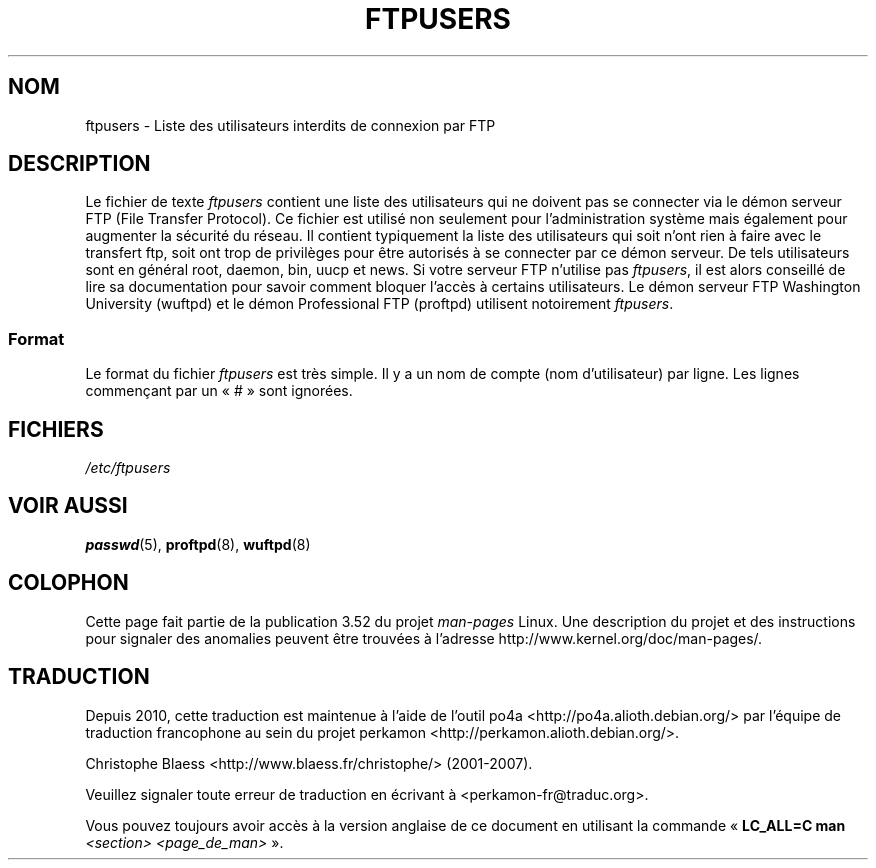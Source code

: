 .\" Copyright (c) 2000 Christoph J. Thompson <obituary@linuxbe.org>
.\"
.\" %%%LICENSE_START(GPLv2+_DOC_MISC)
.\" This is free documentation; you can redistribute it and/or
.\" modify it under the terms of the GNU General Public License as
.\" published by the Free Software Foundation; either version 2 of
.\" the License, or (at your option) any later version.
.\"
.\" This manual is distributed in the hope that it will be useful,
.\" but WITHOUT ANY WARRANTY; without even the implied warranty of
.\" MERCHANTABILITY or FITNESS FOR A PARTICULAR PURPOSE. See the
.\" GNU General Public License for more details.
.\"
.\" You should have received a copy of the GNU General Public
.\" License along with this manual; if not, see
.\" <http://www.gnu.org/licenses/>.
.\" %%%LICENSE_END
.\"
.\"*******************************************************************
.\"
.\" This file was generated with po4a. Translate the source file.
.\"
.\"*******************************************************************
.TH FTPUSERS 5 "27 août 2000" Linux "Manuel du programmeur Linux"
.SH NOM
ftpusers \- Liste des utilisateurs interdits de connexion par FTP
.SH DESCRIPTION
Le fichier de texte \fIftpusers\fP contient une liste des utilisateurs qui ne
doivent pas se connecter via le démon serveur FTP (File Transfer
Protocol). Ce fichier est utilisé non seulement pour l'administration
système mais également pour augmenter la sécurité du réseau. Il contient
typiquement la liste des utilisateurs qui soit n'ont rien à faire avec le
transfert ftp, soit ont trop de privilèges pour être autorisés à se
connecter par ce démon serveur. De tels utilisateurs sont en général root,
daemon, bin, uucp et news. Si votre serveur FTP n'utilise pas \fIftpusers\fP,
il est alors conseillé de lire sa documentation pour savoir comment bloquer
l'accès à certains utilisateurs. Le démon serveur FTP Washington University
(wuftpd) et le démon Professional FTP (proftpd) utilisent notoirement
\fIftpusers\fP.
.SS Format
Le format du fichier \fIftpusers\fP est très simple. Il y a un nom de compte
(nom d'utilisateur) par ligne. Les lignes commençant par un «\ #\ » sont
ignorées.
.SH FICHIERS
\fI/etc/ftpusers\fP
.SH "VOIR AUSSI"
\fBpasswd\fP(5), \fBproftpd\fP(8), \fBwuftpd\fP(8)
.SH COLOPHON
Cette page fait partie de la publication 3.52 du projet \fIman\-pages\fP
Linux. Une description du projet et des instructions pour signaler des
anomalies peuvent être trouvées à l'adresse
\%http://www.kernel.org/doc/man\-pages/.
.SH TRADUCTION
Depuis 2010, cette traduction est maintenue à l'aide de l'outil
po4a <http://po4a.alioth.debian.org/> par l'équipe de
traduction francophone au sein du projet perkamon
<http://perkamon.alioth.debian.org/>.
.PP
Christophe Blaess <http://www.blaess.fr/christophe/> (2001-2007).
.PP
Veuillez signaler toute erreur de traduction en écrivant à
<perkamon\-fr@traduc.org>.
.PP
Vous pouvez toujours avoir accès à la version anglaise de ce document en
utilisant la commande
«\ \fBLC_ALL=C\ man\fR \fI<section>\fR\ \fI<page_de_man>\fR\ ».
